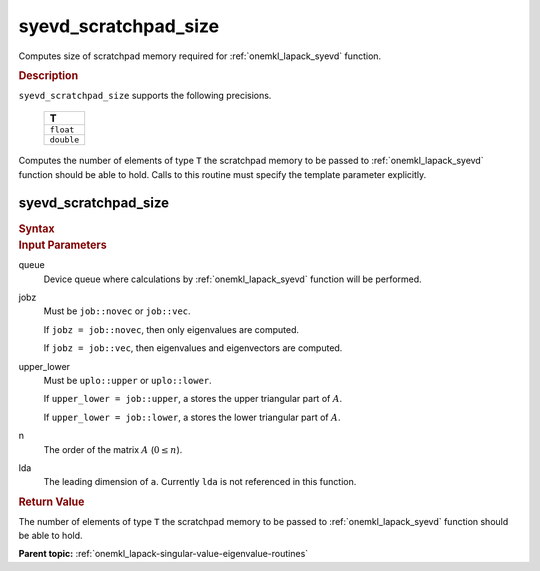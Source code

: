 .. _onemkl_lapack_syevd_scratchpad_size:

syevd_scratchpad_size
=====================

Computes size of scratchpad memory required for :ref:`onemkl_lapack_syevd` function.

.. container:: section

  .. rubric:: Description
         
``syevd_scratchpad_size`` supports the following precisions.

     .. list-table:: 
        :header-rows: 1

        * -  T 
        * -  ``float`` 
        * -  ``double`` 

Computes the number of elements of type ``T`` the scratchpad memory to be passed to :ref:`onemkl_lapack_syevd` function should be able to hold.
Calls to this routine must specify the template parameter explicitly.

syevd_scratchpad_size
---------------------

.. container:: section

  .. rubric:: Syntax

.. cpp:function::  template <typename T>std::int64_t         oneapi::mkl::lapack::syevd_scratchpad_size(cl::sycl::queue &queue, onemkl::job jobz, onemkl::uplo upper_lower,         std::int64_t n, std::int64_t lda)

.. container:: section

  .. rubric:: Input Parameters
         
queue
   Device queue where calculations by :ref:`onemkl_lapack_syevd` function will be performed.

jobz
   Must be ``job::novec`` or ``job::vec``.

   If ``jobz = job::novec``, then only eigenvalues are computed.

   If ``jobz = job::vec``, then eigenvalues and eigenvectors are
   computed.

upper_lower
   Must be ``uplo::upper`` or ``uplo::lower``.

   If ``upper_lower = job::upper``, a stores the upper triangular
   part of :math:`A`.

   If ``upper_lower = job::lower``, a stores the lower triangular
   part of :math:`A`.

n
   The order of the matrix :math:`A` (:math:`0 \le n`).

lda
   The leading dimension of ``a``. Currently ``lda`` is not referenced in
   this function.

.. container:: section

  .. rubric:: Return Value
         
The number of elements of type ``T`` the scratchpad memory to be passed to :ref:`onemkl_lapack_syevd` function should be able to hold.

**Parent topic:** :ref:`onemkl_lapack-singular-value-eigenvalue-routines`


